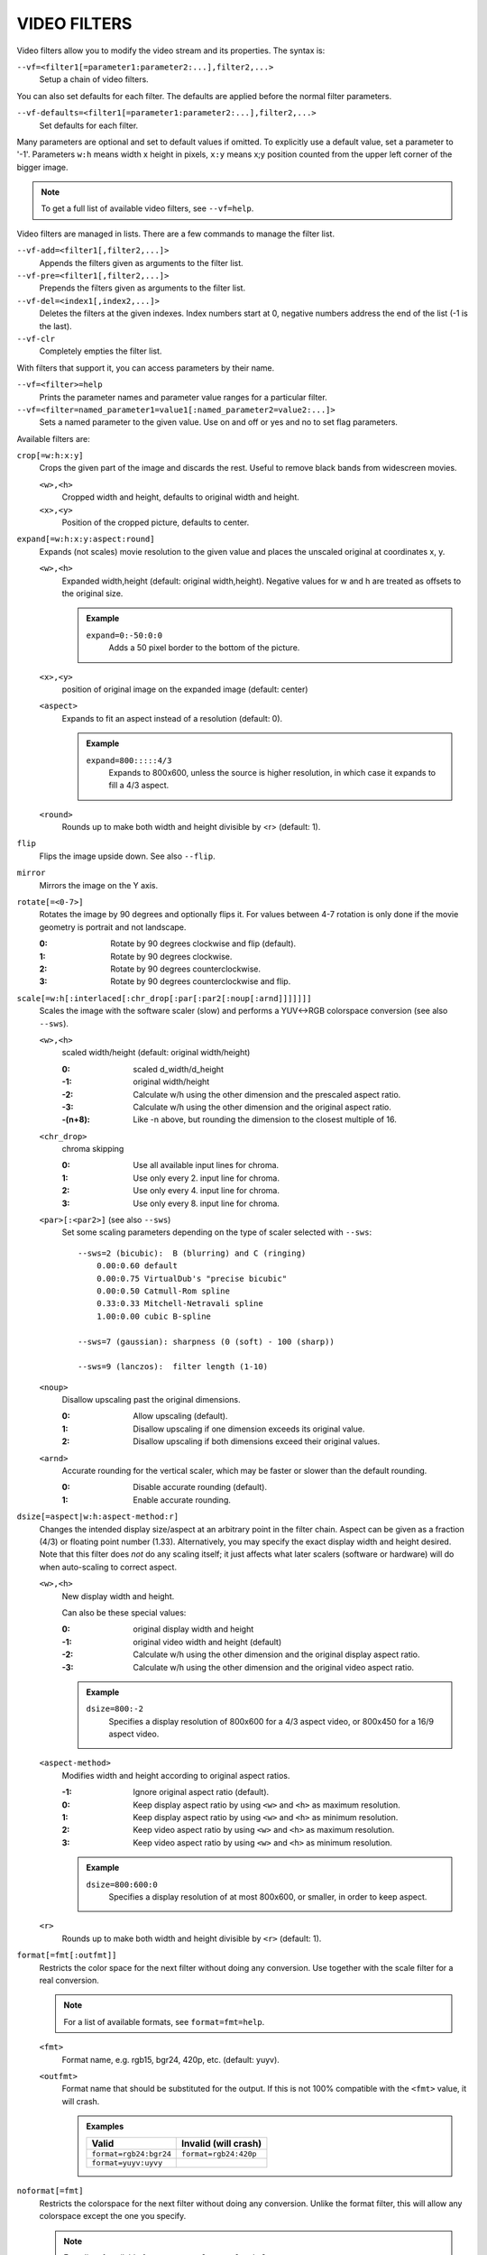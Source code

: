 VIDEO FILTERS
=============

Video filters allow you to modify the video stream and its properties. The
syntax is:

``--vf=<filter1[=parameter1:parameter2:...],filter2,...>``
    Setup a chain of video filters.

You can also set defaults for each filter. The defaults are applied before the
normal filter parameters.

``--vf-defaults=<filter1[=parameter1:parameter2:...],filter2,...>``
    Set defaults for each filter.

Many parameters are optional and set to default values if omitted. To
explicitly use a default value, set a parameter to '-1'. Parameters ``w:h``
means width x height in pixels, ``x:y`` means x;y position counted from the
upper left corner of the bigger image.

.. note::

    To get a full list of available video filters, see ``--vf=help``.

Video filters are managed in lists. There are a few commands to manage the
filter list.

``--vf-add=<filter1[,filter2,...]>``
    Appends the filters given as arguments to the filter list.

``--vf-pre=<filter1[,filter2,...]>``
    Prepends the filters given as arguments to the filter list.

``--vf-del=<index1[,index2,...]>``
    Deletes the filters at the given indexes. Index numbers start at 0,
    negative numbers address the end of the list (-1 is the last).

``--vf-clr``
    Completely empties the filter list.

With filters that support it, you can access parameters by their name.

``--vf=<filter>=help``
    Prints the parameter names and parameter value ranges for a particular
    filter.

``--vf=<filter=named_parameter1=value1[:named_parameter2=value2:...]>``
    Sets a named parameter to the given value. Use on and off or yes and no to
    set flag parameters.

Available filters are:

``crop[=w:h:x:y]``
    Crops the given part of the image and discards the rest. Useful to remove
    black bands from widescreen movies.

    ``<w>,<h>``
        Cropped width and height, defaults to original width and height.
    ``<x>,<y>``
        Position of the cropped picture, defaults to center.

``expand[=w:h:x:y:aspect:round]``
    Expands (not scales) movie resolution to the given value and places the
    unscaled original at coordinates x, y.

    ``<w>,<h>``
        Expanded width,height (default: original width,height). Negative
        values for w and h are treated as offsets to the original size.

        .. admonition:: Example

            ``expand=0:-50:0:0``
                Adds a 50 pixel border to the bottom of the picture.

    ``<x>,<y>``
        position of original image on the expanded image (default: center)

    ``<aspect>``
        Expands to fit an aspect instead of a resolution (default: 0).

        .. admonition:: Example

            ``expand=800:::::4/3``
                Expands to 800x600, unless the source is higher resolution, in
                which case it expands to fill a 4/3 aspect.

    ``<round>``
        Rounds up to make both width and height divisible by <r> (default: 1).

``flip``
    Flips the image upside down. See also ``--flip``.

``mirror``
    Mirrors the image on the Y axis.

``rotate[=<0-7>]``
    Rotates the image by 90 degrees and optionally flips it. For values
    between 4-7 rotation is only done if the movie geometry is portrait and
    not landscape.

    :0: Rotate by 90 degrees clockwise and flip (default).
    :1: Rotate by 90 degrees clockwise.
    :2: Rotate by 90 degrees counterclockwise.
    :3: Rotate by 90 degrees counterclockwise and flip.

``scale[=w:h[:interlaced[:chr_drop[:par[:par2[:noup[:arnd]]]]]]]``
    Scales the image with the software scaler (slow) and performs a YUV<->RGB
    colorspace conversion (see also ``--sws``).

    ``<w>,<h>``
        scaled width/height (default: original width/height)

        :0:      scaled d_width/d_height
        :-1:     original width/height
        :-2:     Calculate w/h using the other dimension and the prescaled
                 aspect ratio.
        :-3:     Calculate w/h using the other dimension and the original
                 aspect ratio.
        :-(n+8): Like -n above, but rounding the dimension to the closest
                 multiple of 16.

    ``<chr_drop>``
        chroma skipping

        :0: Use all available input lines for chroma.
        :1: Use only every 2. input line for chroma.
        :2: Use only every 4. input line for chroma.
        :3: Use only every 8. input line for chroma.

    ``<par>[:<par2>]`` (see also ``--sws``)
        Set some scaling parameters depending on the type of scaler selected
        with ``--sws``::

            --sws=2 (bicubic):  B (blurring) and C (ringing)
                0.00:0.60 default
                0.00:0.75 VirtualDub's "precise bicubic"
                0.00:0.50 Catmull-Rom spline
                0.33:0.33 Mitchell-Netravali spline
                1.00:0.00 cubic B-spline

            --sws=7 (gaussian): sharpness (0 (soft) - 100 (sharp))

            --sws=9 (lanczos):  filter length (1-10)

    ``<noup>``
        Disallow upscaling past the original dimensions.

        :0: Allow upscaling (default).
        :1: Disallow upscaling if one dimension exceeds its original value.
        :2: Disallow upscaling if both dimensions exceed their original values.

    ``<arnd>``
        Accurate rounding for the vertical scaler, which may be faster or
        slower than the default rounding.

        :0: Disable accurate rounding (default).
        :1: Enable accurate rounding.

``dsize[=aspect|w:h:aspect-method:r]``
    Changes the intended display size/aspect at an arbitrary point in the
    filter chain. Aspect can be given as a fraction (4/3) or floating point
    number (1.33). Alternatively, you may specify the exact display width and
    height desired. Note that this filter does *not* do any scaling itself; it
    just affects what later scalers (software or hardware) will do when
    auto-scaling to correct aspect.

    ``<w>,<h>``
        New display width and height.

        Can also be these special values:

        :0:  original display width and height
        :-1: original video width and height (default)
        :-2: Calculate w/h using the other dimension and the original display
             aspect ratio.
        :-3: Calculate w/h using the other dimension and the original video
             aspect ratio.

        .. admonition:: Example

            ``dsize=800:-2``
                Specifies a display resolution of 800x600 for a 4/3 aspect
                video, or 800x450 for a 16/9 aspect video.

    ``<aspect-method>``
        Modifies width and height according to original aspect ratios.

        :-1: Ignore original aspect ratio (default).
        :0:  Keep display aspect ratio by using ``<w>`` and ``<h>`` as maximum
             resolution.
        :1:  Keep display aspect ratio by using ``<w>`` and ``<h>`` as minimum
             resolution.
        :2:  Keep video aspect ratio by using ``<w>`` and ``<h>`` as maximum
             resolution.
        :3:  Keep video aspect ratio by using ``<w>`` and ``<h>`` as minimum
             resolution.

        .. admonition:: Example

            ``dsize=800:600:0``
                Specifies a display resolution of at most 800x600, or smaller,
                in order to keep aspect.

    ``<r>``
        Rounds up to make both width and height divisible by ``<r>``
        (default: 1).

``format[=fmt[:outfmt]]``
    Restricts the color space for the next filter without doing any conversion.
    Use together with the scale filter for a real conversion.

    .. note::

        For a list of available formats, see ``format=fmt=help``.

    ``<fmt>``
        Format name, e.g. rgb15, bgr24, 420p, etc. (default: yuyv).
    ``<outfmt>``
        Format name that should be substituted for the output. If this is not
        100% compatible with the ``<fmt>`` value, it will crash.

        .. admonition:: Examples

            ====================== =====================
            Valid                  Invalid (will crash)
            ====================== =====================
            ``format=rgb24:bgr24`` ``format=rgb24:420p``
            ``format=yuyv:uyvy``
            ====================== =====================

``noformat[=fmt]``
    Restricts the colorspace for the next filter without doing any conversion.
    Unlike the format filter, this will allow any colorspace except the one
    you specify.

    .. note:: For a list of available formats, see ``noformat=fmt=help``.

    ``<fmt>``
        Format name, e.g. rgb15, bgr24, 420p, etc. (default: 420p).

``pp[=filter1[:option1[:option2...]]/[-]filter2...]``
    Enables the specified chain of postprocessing subfilters. Subfilters must
    be separated by '/' and can be disabled by prepending a '-'. Each
    subfilter and some options have a short and a long name that can be used
    interchangeably, i.e. ``dr``/``dering`` are the same. All subfilters share
    common options to determine their scope:

    ``a/autoq``
        Automatically switch the subfilter off if the CPU is too slow.
    ``c/chrom``
        Do chrominance filtering, too (default).
    ``y/nochrom``
        Do luminance filtering only (no chrominance).
    ``n/noluma``
        Do chrominance filtering only (no luminance).

    .. note::

        ``--vf=pp:help`` shows a list of available subfilters.

    Available subfilters are:

    ``hb/hdeblock[:difference[:flatness]]``
        horizontal deblocking filter

        :<difference>: Difference factor where higher values mean more
                       deblocking (default: 32).
        :<flatness>:   Flatness threshold where lower values mean more
                       deblocking (default: 39).

    ``vb/vdeblock[:difference[:flatness]]``
        vertical deblocking filter

        :<difference>: Difference factor where higher values mean more
                       deblocking (default: 32).
        :<flatness>:   Flatness threshold where lower values mean more
                       deblocking (default: 39).

    ``ha/hadeblock[:difference[:flatness]]``
        accurate horizontal deblocking filter

        :<difference>: Difference factor where higher values mean more
                       deblocking (default: 32).
        :<flatness>:   Flatness threshold where lower values mean more
                       deblocking (default: 39).

    ``va/vadeblock[:difference[:flatness]]``
        accurate vertical deblocking filter

        :<difference>: Difference factor where higher values mean more
                       deblocking (default: 32).
        :<flatness>:   Flatness threshold where lower values mean more
                       deblocking (default: 39).

    The horizontal and vertical deblocking filters share the difference and
    flatness values so you cannot set different horizontal and vertical
    thresholds.

    ``h1/x1hdeblock``
        experimental horizontal deblocking filter

    ``v1/x1vdeblock``
        experimental vertical deblocking filter

    ``dr/dering``
        deringing filter

    ``tn/tmpnoise[:threshold1[:threshold2[:threshold3]]]``
        temporal noise reducer

        :<threshold1>: larger -> stronger filtering
        :<threshold2>: larger -> stronger filtering
        :<threshold3>: larger -> stronger filtering

    ``al/autolevels[:f/fullyrange]``
        automatic brightness / contrast correction

        :f/fullyrange: Stretch luminance to (0-255).

    ``lb/linblenddeint``
        Linear blend deinterlacing filter that deinterlaces the given block by
        filtering all lines with a (1 2 1) filter.

    ``li/linipoldeint``
        Linear interpolating deinterlacing filter that deinterlaces the given
        block by linearly interpolating every second line.

    ``ci/cubicipoldeint``
        Cubic interpolating deinterlacing filter deinterlaces the given block
        by cubically interpolating every second line.

    ``md/mediandeint``
        Median deinterlacing filter that deinterlaces the given block by
        applying a median filter to every second line.

    ``fd/ffmpegdeint``
        FFmpeg deinterlacing filter that deinterlaces the given block by
        filtering every second line with a (-1 4 2 4 -1) filter.

    ``l5/lowpass5``
        Vertically applied FIR lowpass deinterlacing filter that deinterlaces
        the given block by filtering all lines with a (-1 2 6 2 -1) filter.

    ``fq/forceQuant[:quantizer]``
        Overrides the quantizer table from the input with the constant
        quantizer you specify.

        :<quantizer>: quantizer to use

    ``de/default``
        default pp filter combination (hb:a,vb:a,dr:a)

    ``fa/fast``
        fast pp filter combination (h1:a,v1:a,dr:a)

    ``ac``
        high quality pp filter combination (ha:a:128:7,va:a,dr:a)

    .. note::

        This filter is only available if FFmpeg/libav has been compiled
        with libpostproc enabled.

    .. admonition:: Examples

        ``--vf=pp=hb/vb/dr/al``
            horizontal and vertical deblocking, deringing and automatic
            brightness/contrast

        ``--vf=pp=de/-al``
            default filters without brightness/contrast correction

        ``--vf=pp=default/tmpnoise:1:2:3``
            Enable default filters & temporal denoiser.

        ``--vf=pp=hb:y/vb:a``
            Horizontal deblocking on luminance only, and switch vertical
            deblocking on or off automatically depending on available CPU time.

``lavfi=graph[:sws-flags[:o=opts]]``
    Filter video using FFmpeg's libavfilter.

    ``<graph>``
        The libavfilter graph string. The filter must have a single video input
        pad and a single video output pad.

        See `<https://ffmpeg.org/ffmpeg-filters.html>`_ for syntax and available
        filters.

        .. warning::

            If you want to use the full filter syntax with this option, you have
            to quote the filter graph in order to prevent mpv's syntax and the
            filter graph syntax from clashing.

        .. admonition:: Examples

            ``-vf lavfi=[gradfun=20:30,vflip]``
                ``gradfun`` filter with nonsense parameters, followed by a
                ``vflip`` filter. (This demonstrates how libavfilter takes a
                graph and not just a single filter.) The filter graph string is
                quoted with ``[`` and ``]``. This requires no additional quoting
                or escaping with some shells (like bash), while others (like
                zsh) require additional ``"`` quotes around the option string.

            ``'--vf=lavfi="gradfun=20:30,vflip"'``
                Same as before, but uses quoting that should be safe with all
                shells. The outer ``'`` quotes make sure that the shell does not
                remove the ``"`` quotes needed by mpv.

            ``'--vf=lavfi=graph="gradfun=radius=30:strength=20,vflip"'``
                Same as before, but uses named parameters for everything.

    ``<sws-flags>``
        If libavfilter inserts filters for pixel format conversion, this
        option gives the flags which should be passed to libswscale. This
        option is numeric and takes a bit-wise combination of ``SWS_`` flags.

        See ``http://git.videolan.org/?p=ffmpeg.git;a=blob;f=libswscale/swscale.h``.

    ``<o>``
        Set AVFilterGraph options. These should be documented by FFmpeg.

        .. admonition:: Example

            ``'--vf=lavfi=yadif:o="threads=2,thread_type=slice"'``
                forces a specific threading configuration.

``noise[=luma[u][t|a][h][p]:chroma[u][t|a][h][p]]``
    Adds noise.

    :<0-100>: luma noise
    :<0-100>: chroma noise
    :u:       uniform noise (gaussian otherwise)
    :t:       temporal noise (noise pattern changes between frames)
    :a:       averaged temporal noise (smoother, but a lot slower)
    :h:       high quality (slightly better looking, slightly slower)
    :p:       mix random noise with a (semi)regular pattern

    .. note::

        Deprecated. Use libavfilter's ``noise`` filter through ``--vf=lavfi``
        instead.

``hqdn3d[=luma_spatial:chroma_spatial:luma_tmp:chroma_tmp]``
    This filter aims to reduce image noise producing smooth images and making
    still images really still (This should enhance compressibility.).

    ``<luma_spatial>``
        spatial luma strength (default: 4)
    ``<chroma_spatial>``
        spatial chroma strength (default: 3)
    ``<luma_tmp>``
        luma temporal strength (default: 6)
    ``<chroma_tmp>``
        chroma temporal strength (default:
        ``luma_tmp*chroma_spatial/luma_spatial``)

    .. note::

        Deprecated. Use libavfilter's ``hqdn3d`` filter through ``--vf=lavfi``
        instead.

``eq[=gamma:contrast:brightness:saturation:rg:gg:bg:weight]``
    Software equalizer that uses lookup tables (slow), allowing gamma correction
    in addition to simple brightness and contrast adjustment. The parameters are
    given as floating point values.

    ``<0.1-10>``
        initial gamma value (default: 1.0)
    ``<-2-2>``
        initial contrast, where negative values result in a negative image
        (default: 1.0)
    ``<-1-1>``
        initial brightness (default: 0.0)
    ``<0-3>``
        initial saturation (default: 1.0)
    ``<0.1-10>``
        gamma value for the red component (default: 1.0)
    ``<0.1-10>``
        gamma value for the green component (default: 1.0)
    ``<0.1-10>``
        gamma value for the blue component (default: 1.0)
    ``<0-1>``
        The weight parameter can be used to reduce the effect of a high gamma
        value on bright image areas, e.g. keep them from getting overamplified
        and just plain white. A value of 0.0 turns the gamma correction all
        the way down while 1.0 leaves it at its full strength (default: 1.0).

``ilpack[=mode]``
    When interlaced video is stored in YUV 4:2:0 formats, chroma interlacing
    does not line up properly due to vertical downsampling of the chroma
    channels. This filter packs the planar 4:2:0 data into YUY2 (4:2:2) format
    with the chroma lines in their proper locations, so that in any given
    scanline, the luma and chroma data both come from the same field.

    ``<mode>``
        Select the sampling mode.

        :0: nearest-neighbor sampling, fast but incorrect
        :1: linear interpolation (default)

``unsharp[=l|cWxH:amount[:l|cWxH:amount]]``
    unsharp mask / gaussian blur

    ``l``
        Apply effect on luma component.

    ``c``
        Apply effect on chroma components.

    ``<width>x<height>``
        width and height of the matrix, odd sized in both directions (min =
        3x3, max = 13x11 or 11x13, usually something between 3x3 and 7x7)

    ``amount``
        Relative amount of sharpness/blur to add to the image (a sane range
        should be -1.5-1.5).

        :<0: blur
        :>0: sharpen

    .. note::

        Deprecated. Use libavfilter's ``unsharp`` filter through ``--vf=lavfi``
        instead.

``swapuv``
    Swap U & V plane.

    .. note::

        Deprecated. Use libavfilter's ``swapuv`` filter through ``--vf=lavfi``
        instead.

``pullup[=jl:jr:jt:jb:sb:mp]``
    Pulldown reversal (inverse telecine) filter, capable of handling mixed
    hard-telecine, 24000/1001 fps progressive, and 30000/1001 fps progressive
    content. The ``pullup`` filter makes use of future context in making its
    decisions. It is stateless in the sense that it does not lock onto a pattern
    to follow, but it instead looks forward to the following fields in order to
    identify matches and rebuild progressive frames.

    ``jl``, ``jr``, ``jt``, and ``jb``
        These options set the amount of "junk" to ignore at the left, right,
        top, and bottom of the image, respectively. Left/right are in units of
        8 pixels, while top/bottom are in units of 2 lines. The default is 8
        pixels on each side.

    ``sb`` (strict breaks)
        Setting this option to 1 will reduce the chances of ``pullup``
        generating an occasional mismatched frame, but it may also cause an
        excessive number of frames to be dropped during high motion sequences.
        Conversely, setting it to -1 will make ``pullup`` match fields more
        easily. This may help processing of video where there is slight
        blurring between the fields, but may also cause there to be interlaced
        frames in the output.

    ``mp`` (metric plane)
        This option may be set to 1 or 2 to use a chroma plane instead of the
        luma plane for doing ``pullup``'s computations. This may improve accuracy
        on very clean source material, but more likely will decrease accuracy,
        especially if there is chroma noise (rainbow effect) or any grayscale
        video. The main purpose of setting ``mp`` to a chroma plane is to reduce
        CPU load and make pullup usable in realtime on slow machines.

``divtc[=options]``
    Inverse telecine for deinterlaced video. If 3:2-pulldown telecined video
    has lost one of the fields or is deinterlaced using a method that keeps
    one field and interpolates the other, the result is a juddering video that
    has every fourth frame duplicated. This filter is intended to find and
    drop those duplicates and restore the original film framerate. Two
    different modes are available: One-pass mode is the default and is
    straightforward to use, but has the disadvantage that any changes in the
    telecine phase (lost frames or bad edits) cause momentary judder until the
    filter can resync again. Two-pass mode avoids this by analyzing the entire
    video beforehand so it will have forward knowledge about the phase changes
    and can resync at the exact spot. These passes do *not* correspond to pass
    one and two of the encoding process. You must run an extra pass using
    ``divtc`` pass one before the actual encoding throwing the resulting video
    away. Then use ``divtc`` pass two for the actual encoding. If you use
    multiple encoder passes, use ``divtc`` pass two for all of them.

    The options are:

    ``pass=1|2``
        Use two pass mode.

    ``file=<filename>``
        Set the two pass log filename (default: ``framediff.log``).

    ``threshold=<value>``
        Set the minimum strength the telecine pattern must have for the filter
        to believe in it (default: 0.5). This is used to avoid recognizing
        false pattern from the parts of the video that are very dark or very
        still.

    ``window=<numframes>``
        Set the number of past frames to look at when searching for pattern
        (default: 30). Longer window improves the reliability of the pattern
        search, but shorter window improves the reaction time to the changes
        in the telecine phase. This only affects the one-pass mode. The
        two-pass mode currently uses fixed window that extends to both future
        and past.

    ``phase=0|1|2|3|4``
        Sets the initial telecine phase for one pass mode (default: 0). The
        two-pass mode can see the future, so it is able to use the correct
        phase from the beginning, but one-pass mode can only guess. It catches
        the correct phase when it finds it, but this option can be used to fix
        the possible juddering at the beginning. The first pass of the two
        pass mode also uses this, so if you save the output from the first
        pass, you get constant phase result.

    ``deghost=<value>``
        Set the deghosting threshold (0-255 for one-pass mode, -255-255 for
        two-pass mode, default 0). If nonzero, deghosting mode is used. This
        is for video that has been deinterlaced by blending the fields
        together instead of dropping one of the fields. Deghosting amplifies
        any compression artifacts in the blended frames, so the parameter
        value is used as a threshold to exclude those pixels from deghosting
        that differ from the previous frame less than specified value. If two
        pass mode is used, then negative value can be used to make the filter
        analyze the whole video in the beginning of pass-2 to determine
        whether it needs deghosting or not and then select either zero or the
        absolute value of the parameter. Specify this option for pass 2, it
        makes no difference on pass 1.

``phase[=t|b|p|a|u|T|B|A|U][:v]``
    Delay interlaced video by one field time so that the field order changes.
    The intended use is to fix PAL movies that have been captured with the
    opposite field order to the film-to-video transfer. The options are:

    ``t``
        Capture field order top-first, transfer bottom-first. Filter will
        delay the bottom field.

    ``b``
        Capture bottom-first, transfer top-first. Filter will delay the top
        field.

    ``p``
        Capture and transfer with the same field order. This mode only exists
        for the documentation of the other options to refer to, but if you
        actually select it, the filter will faithfully do nothing ;-)

    ``a``
        Capture field order determined automatically by field flags, transfer
        opposite. Filter selects among ``t`` and ``b`` modes on a frame by frame
        basis using field flags. If no field information is available, then this
        works just like ``u``.

    ``u``
        Capture unknown or varying, transfer opposite. Filter selects among
        ``t`` and ``b`` on a frame by frame basis by analyzing the images and
        selecting the alternative that produces best match between the fields.

    ``T``
        Capture top-first, transfer unknown or varying. Filter selects among
        ``t`` and ``p`` using image analysis.

    ``B``
        Capture bottom-first, transfer unknown or varying. Filter selects
        among ``b`` and ``p`` using image analysis.

    ``A``
        Capture determined by field flags, transfer unknown or varying. Filter
        selects among ``t``, ``b`` and ``p`` using field flags and image
        analysis. If no field information is available, then this works just
        like ``U``. This is the default mode.

    ``U``
        Both capture and transfer unknown or varying. Filter selects among
        ``t``, ``b`` and ``p`` using image analysis only.

    ``v``
        Verbose operation. Prints the selected mode for each frame and the
        average squared difference between fields for ``t``, ``b``, and ``p``
        alternatives.

``yadif=[mode[:enabled=yes|no]]``
    Yet another deinterlacing filter

    ``<mode>``
        :frame: Output 1 frame for each frame.
        :field: Output 1 frame for each field.
        :frame-nospatial: Like ``frame`` but skips spatial interlacing check.
        :field-nospatial: Like ``field`` but skips spatial interlacing check.

    ``<enabled>``
        :yes: Filter is active (default).
        :no:  Filter is not active, but can be activated with the ``D`` key
              (or any other key that toggles the ``deinterlace`` property).

    This filter, is automatically inserted when using the ``D`` key (or any
    other key that toggles the ``deinterlace`` property or when using the
    ``--deinterlace`` switch), assuming the video output does not have native
    deinterlacing support.

    If you just want to set the default mode, put this filter and its options
    into ``--vf-defaults`` instead, and enable deinterlacing with ``D`` or
    ``--deinterlace``.

    Also note that the ``D`` key is stupid enough to insert an interlacer twice
    when inserting yadif with ``--vf``, so using the above methods is
    recommended.

``down3dright[=lines]``
    Reposition and resize stereoscopic images. Extracts both stereo fields and
    places them side by side, resizing them to maintain the original movie
    aspect.

    ``<lines>``
        number of lines to select from the middle of the image (default: 12)

``delogo[=x:y:w:h:t:show]``
    Suppresses a TV station logo by a simple interpolation of the surrounding
    pixels. Just set a rectangle covering the logo and watch it disappear (and
    sometimes something even uglier appear - your mileage may vary).

    ``<x>,<y>``
        top left corner of the logo
    ``<w>,<h>``
        width and height of the cleared rectangle
    ``<t>``
        Thickness of the fuzzy edge of the rectangle (added to ``w`` and
        ``h``). When set to -1, a green rectangle is drawn on the screen to
        simplify finding the right ``x``,``y``,``w``,``h`` parameters.
    ``file=<file>``
        You can specify a text file to load the coordinates from.  Each line
        must have a timestamp (in seconds, and in ascending order) and the
        ``x:y:w:h:t`` coordinates (``t`` can be omitted).
        (Not supported when using libavfilter.)
    ``show``
        Draw a rectangle showing the area defined by x/y/w/h.

``screenshot``
    Optional filter for screenshot support. This is only needed if the video
    output does not provide working direct screenshot support. Note that it is
    not always safe to insert this filter by default. See `TAKING SCREENSHOTS`_
    for details.

``sub=[=bottom-margin:top-margin]``
    Moves subtitle rendering to an arbitrary point in the filter chain, or force
    subtitle rendering in the video filter as opposed to using video output OSD
    support.

    ``<bottom-margin>``
        Adds a black band at the bottom of the frame. The SSA/ASS renderer can
        place subtitles there (with ``--ass-use-margins``).
    ``<top-margin>``
        Black band on the top for toptitles  (with ``--ass-use-margins``).

    .. admonition:: Examples

        ``--vf=sub,eq``
            Moves sub rendering before the eq filter. This will put both
            subtitle colors and video under the influence of the video equalizer
            settings.

``stereo3d[=in:out]``
    Stereo3d converts between different stereoscopic image formats.

    ``<in>``
        Stereoscopic image format of input. Possible values:

        ``sbsl`` or ``side_by_side_left_first``
            side by side parallel (left eye left, right eye right)
        ``sbsr`` or ``side_by_side_right_first``
            side by side crosseye (right eye left, left eye right)
        ``abl`` or ``above_below_left_first``
            above-below (left eye above, right eye below)
        ``abr`` or ``above_below_right_first``
            above-below (right eye above, left eye below)
        ``ab2l`` or ``above_below_half_height_left_first``
            above-below with half height resolution (left eye above, right eye
            below)
        ``ab2r`` or ``above_below_half_height_right_first``
            above-below with half height resolution (right eye above, left eye
            below)

    ``<out>``
        Stereoscopic image format of output. Possible values are all the input
        formats as well as:

        ``arcg`` or ``anaglyph_red_cyan_gray``
            anaglyph red/cyan gray (red filter on left eye, cyan filter on
            right eye)
        ``arch`` or ``anaglyph_red_cyan_half_color``
            anaglyph red/cyan half colored (red filter on left eye, cyan filter
            on right eye)
        ``arcc`` or ``anaglyph_red_cyan_color``
            anaglyph red/cyan color (red filter on left eye, cyan filter on
            right eye)
        ``arcd`` or ``anaglyph_red_cyan_dubois``
            anaglyph red/cyan color optimized with the least squares
            projection of dubois (red filter on left eye, cyan filter on right
            eye)
        ``agmg`` or ``anaglyph_green_magenta_gray``
            anaglyph green/magenta gray (green filter on left eye, magenta
            filter on right eye)
        ``agmh`` or ``anaglyph_green_magenta_half_color``
            anaglyph green/magenta half colored (green filter on left eye,
            magenta filter on right eye)
        ``agmc`` or ``anaglyph_green_magenta_color``
            anaglyph green/magenta colored (green filter on left eye, magenta
            filter on right eye)
        ``aybg`` or ``anaglyph_yellow_blue_gray``
            anaglyph yellow/blue gray (yellow filter on left eye, blue filter
            on right eye)
        ``aybh`` or ``anaglyph_yellow_blue_half_color``
            anaglyph yellow/blue half colored (yellow filter on left eye, blue
            filter on right eye)
        ``aybc`` or ``anaglyph_yellow_blue_color``
            anaglyph yellow/blue colored (yellow filter on left eye, blue
            filter on right eye)
        ``irl`` or ``interleave_rows_left_first``
            Interleaved rows (left eye has top row, right eye starts on next
            row)
        ``irr`` or ``interleave_rows_right_first``
            Interleaved rows (right eye has top row, left eye starts on next
            row)
        ``ml`` or ``mono_left``
            mono output (left eye only)
        ``mr`` or ``mono_right``
            mono output (right eye only)

    .. note::

        Deprecated. Use libavfilter's ``stereo3d`` filter through ``--vf=lavfi``
        instead.

``gradfun[=strength[:radius]]``
    Fix the banding artifacts that are sometimes introduced into nearly flat
    regions by truncation to 8bit color depth. Interpolates the gradients that
    should go where the bands are, and dithers them.

    ``<strength>``
        Maximum amount by which the filter will change any one pixel. Also the
        threshold for detecting nearly flat regions (default: 1.2).

    ``<radius>``
        Neighborhood to fit the gradient to. Larger radius makes for smoother
        gradients, but also prevents the filter from modifying pixels near
        detailed regions (default: 16).

    .. note::

        Deprecated. Use libavfilter's ``gradfun`` filter through ``--vf=lavfi``
        instead.

``dlopen=dll[:a0[:a1[:a2[:a3]]]]``
    Loads an external library to filter the image. The library interface
    is the ``vf_dlopen`` interface specified using ``libmpcodecs/vf_dlopen.h``.

    ``dll=<library>``
        Specify the library to load. This may require a full file system path
        in some cases. This argument is required.

    ``a0=<string>``
        Specify the first parameter to pass to the library.

    ``a1=<string>``
        Specify the second parameter to pass to the library.

    ``a2=<string>``
        Specify the third parameter to pass to the library.

    ``a3=<string>``
        Specify the fourth parameter to pass to the library.

``vavpp``
    VA-AP-API video post processing. Works with ``--vo=vaapi`` and ``--vo=opengl``
    only. Currently deinterlaces. This filter is automatically inserted if
    deinterlacing is requested (either using the ``D`` key, by default mapped to
    the command ``cycle deinterlace``, or the ``--deinterlace`` option).

    ``deint=<method>``
        Select the deinterlacing algorithm.

        no
            Don't perform deinterlacing.
        first-field
            Show only first field (going by ``--field-dominance``).
        bob
            bob deinterlacing (default).

